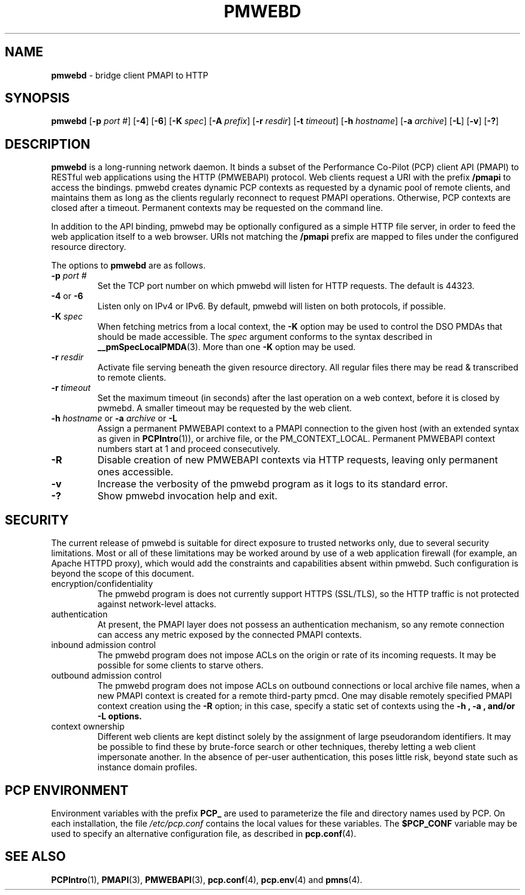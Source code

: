 '\"macro stdmacro
.\"
.\" Copyright (c) 2013 Red Hat, Inc.  All Rights Reserved.
.\" 
.\" This program is free software; you can redistribute it and/or modify it
.\" under the terms of the GNU General Public License as published by the
.\" Free Software Foundation; either version 2 of the License, or (at your
.\" option) any later version.
.\" 
.\" This program is distributed in the hope that it will be useful, but
.\" WITHOUT ANY WARRANTY; without even the implied warranty of MERCHANTABILITY
.\" or FITNESS FOR A PARTICULAR PURPOSE.  See the GNU General Public License
.\" for more details.
.\" 
.\"
.TH PMWEBD 1 "PCP" "Performance Co-Pilot"
.SH NAME
\f3pmwebd\f1 \- bridge client PMAPI to HTTP
.SH SYNOPSIS
\f3pmwebd\f1
[\f3\-p\f1 \f2port #\f1]
[\f3\-4\f1]
[\f3\-6\f1]
[\f3\-K\f1 \f2spec\f1]
[\f3\-A\f1 \f2prefix\f1]
[\f3\-r\f1 \f2resdir\f1]
[\f3\-t\f1 \f2timeout\f1]
[\f3\-h\f1 \f2hostname\f1]
[\f3\-a\f1 \f2archive\f1]
[\f3\-L\f1]
[\f3\-v\f1]
[\f3\-?\f1]
.\" see also ../../src/pmwebapi/main.c options[] et al.

.SH DESCRIPTION
.B pmwebd
is a long-running network daemon.  It binds a subset of the
Performance Co-Pilot (PCP) client API (PMAPI) to RESTful web
applications using the HTTP (PMWEBAPI) protocol.  Web
clients request a URI with the prefix
.B /pmapi
to access the bindings.  pmwebd creates dynamic PCP contexts as requested
by a dynamic pool of remote clients, and maintains them as long as the
clients regularly reconnect to request PMAPI operations.  Otherwise,
PCP contexts are closed after a timeout.  Permanent contexts may be
requested on the command line. 
.PP
In addition to the API binding, pmwebd may be optionally configured as a
simple HTTP file server, in order to feed the web application itself
to a web browser.  URIs not matching the 
.B /pmapi
prefix are mapped to files under the configured resource directory.
.PP
The options to
.B pmwebd
are as follows.
.TP
\f3\-p\f1 \f2port #\f1
Set the TCP port number on which pmwebd will listen for HTTP requests.
The default is 44323.
.TP
\f3\-4\f1 or \f3\-6\f1
Listen only on IPv4 or IPv6.  By default, pmwebd will listen on both
protocols, if possible.
.TP
\f3\-K\f1 \f2spec\f1
When
fetching metrics from a local context, the
.B \-K
option may be used to control the DSO PMDAs that should be
made accessible.  The
.I spec
argument conforms to the syntax described in
.BR __pmSpecLocalPMDA (3).
More than one
.B \-K
option may be used.
.TP
\f3\-r\f1 \f2resdir\f1
Activate file serving beneath the given resource directory.  All regular
files there may be read & transcribed to remote clients.
.TP
\f3\-r\f1 \f2timeout\f1
Set the maximum timeout (in seconds) after the last operation on a web
context, before it is closed by pwmebd.  A smaller timeout may be requested
by the web client.
.TP
\f3\-h\f1 \f2hostname\f1 or \f3\-a\f1 \f2archive\f1 or \f3\-L\f1
Assign a permanent PMWEBAPI context to a PMAPI connection to the given host
(with an extended syntax as given in 
.BR PCPIntro (1)),
or archive file, or the PM_CONTEXT_LOCAL.  Permanent PMWEBAPI context
numbers start at 1 and proceed consecutively.
.TP
\f3\-R\f1
Disable creation of new PMWEBAPI contexts via HTTP requests, leaving only
permanent ones accessible.
.TP
\f3\-v\f1
Increase the verbosity of the pmwebd program as it logs to its standard
error.
.TP
\f3\-?\f1
Show pmwebd invocation help and exit.

.SH SECURITY
.PP
The current release of pmwebd is suitable for direct exposure to
trusted networks only, due to several security limitations.  Most or
all of these limitations may be worked around by use of a web
application firewall (for example, an Apache HTTPD proxy), which would
add the constraints and capabilities absent within pmwebd.  Such
configuration is beyond the scope of this document.
.TP
encryption/confidentiality
The pmwebd program is does not currently support HTTPS (SSL/TLS), so
the HTTP traffic is not protected against network-level attacks.
.TP
authentication
At present, the PMAPI layer does not possess an authentication mechanism, 
so any remote connection can access any metric exposed by the connected
PMAPI contexts.
.TP
inbound admission control
The pmwebd program does not impose ACLs on the origin or rate of its
incoming requests.  It may be possible for some clients to starve others.
.TP
outbound admission control
The pmwebd program does not impose ACLs on outbound connections or
local archive file names, when a new PMAPI context is created for a
remote third-party pmcd.  One may disable remotely specified PMAPI
context creation using the 
.B \-R
option; in this case, specify a static set of contexts using the
.B \-h ", " \-a ", and/or " \-L " options."
.TP
context ownership 
Different web clients are kept distinct solely by the assignment of
large pseudorandom identifiers.  It may be possible to find these by
brute-force search or other techniques, thereby letting a web client
impersonate another.  In the absence of per-user authentication, this
poses little risk, beyond state such as instance domain profiles.

.SH "PCP ENVIRONMENT"
Environment variables with the prefix
.B PCP_
are used to parameterize the file and directory names
used by PCP.
On each installation, the file
.I /etc/pcp.conf
contains the local values for these variables.
The
.B $PCP_CONF
variable may be used to specify an alternative
configuration file,
as described in
.BR pcp.conf (4).
.SH SEE ALSO
.BR PCPIntro (1),
.BR PMAPI (3),
.BR PMWEBAPI (3),
.BR pcp.conf (4),
.BR pcp.env (4)
and
.BR pmns (4).
